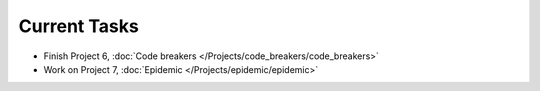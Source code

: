 
=============
Current Tasks
=============

* Finish Project 6, :doc:`Code breakers </Projects/code_breakers/code_breakers>`
* Work on Project 7, :doc:`Epidemic </Projects/epidemic/epidemic>`

..
    Comment:
    